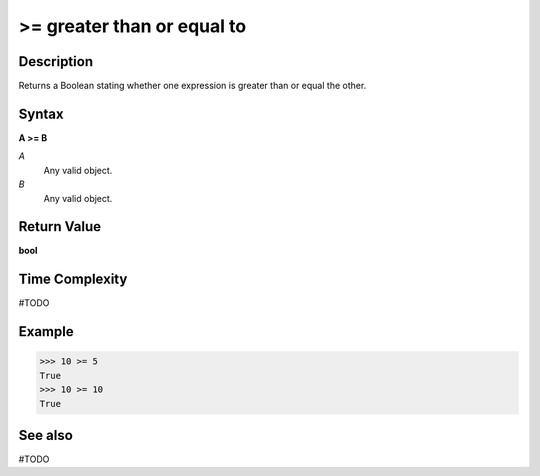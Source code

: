 ======================================
>= greater than or equal to
======================================

Description
===========
Returns a Boolean stating whether one expression is greater than or equal the other.

Syntax
======
**A >= B**

*A*
    Any valid object.
*B*
    Any valid object.

Return Value
============
**bool**

Time Complexity
============
#TODO

Example
=======
>>> 10 >= 5
True
>>> 10 >= 10
True

See also
========
#TODO